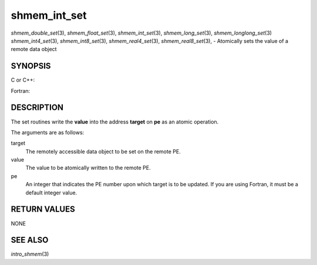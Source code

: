 .. _shmem_int_set:

shmem_int_set
~~~~~~~~~~~~~

*shmem_double_set*\ (3), *shmem_float_set*\ (3), *shmem_int_set*\ (3),
*shmem_long_set*\ (3), *shmem_longlong_set*\ (3) *shmem_int4_set*\ (3),
*shmem_int8_set*\ (3), *shmem_real4_set*\ (3), *shmem_real8_set*\ (3), -
Atomically sets the value of a remote data object

SYNOPSIS
========

C or C++:

.. code-block:: c++
   :linenos:

   #include <mpp/shmem.h>

   void shmem_double_set(double *target, double value, int pe);

   void shmem_float_set(float *target, float value, int pe);

   void shmem_int_set(int *target, int value, int pe);

   void shmem_long_set(long *target, long value, int pe);

   void shmem_longlong_set(long long *target, long long value, int pe);

Fortran:

.. code-block:: fortran
   :linenos:

   INCLUDE "mpp/shmem.fh"

   INTEGER pe

   CALL SHMEM_INT4_SET(target, value, pe)
   CALL SHMEM_INT8_SET(target, value, pe)
   CALL SHMEM_REAL4_SET(target, value, pe)
   CALL SHMEM_REAL8_SET(target, value, pe)

DESCRIPTION
===========

The set routines write the **value** into the address **target** on
**pe** as an atomic operation.

The arguments are as follows:

target
   The remotely accessible data object to be set on the remote PE.

value
   The value to be atomically written to the remote PE.

pe
   An integer that indicates the PE number upon which target is to be
   updated. If you are using Fortran, it must be a default integer
   value.

RETURN VALUES
=============

NONE

SEE ALSO
========

*intro_shmem*\ (3)

.. seealso::
